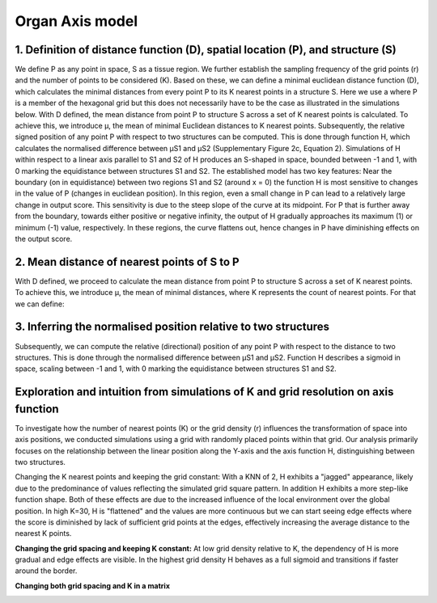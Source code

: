 Organ Axis model
=====
1. Definition of distance function (D), spatial location (P), and structure (S) 
---------------
We define P as any point in space, S as a tissue region. We further establish the sampling frequency of the grid points (r) and the number of points to be considered (K). Based on these, we can define a minimal euclidean distance function (D), which calculates the minimal distances from every point P to its K nearest points in a structure S. Here we use a where P is a member of the hexagonal grid but this does not necessarily have to be the case as illustrated in the simulations below.
With D defined, the mean distance from point P to structure S across a set of K nearest points is calculated. To achieve this, we introduce μ, the mean of minimal Euclidean distances to K nearest points. Subsequently, the relative signed position of any point P with respect to two structures can be computed. This is done through function H, which calculates the normalised difference between μS1 and μS2 (Supplementary Figure 2c, Equation 2). Simulations of H within respect to a linear axis parallel to S1 and S2 of H produces an S-shaped in space, bounded between -1 and 1, with 0 marking the equidistance between structures S1 and S2. The established model has two key features: Near the boundary (on in equidistance) between two regions S1 and S2 (around x = 0) the function H is most sensitive to changes in the value of P (changes in euclidean position). In this region, even a small change in P can lead to a relatively large change in output score. This sensitivity is due to the steep slope of the curve at its midpoint. For P that is further away from the boundary, towards either positive or negative infinity, the output of H gradually approaches its maximum (1) or minimum (-1) value, respectively. In these regions, the curve flattens out, hence changes in P have diminishing effects on the output score.


.. image:: images/Capture_1.PNG
   :width: 100%

.. image:: images/grid_space_3.PNG
   :width: 75%

2. Mean distance of nearest points of S to P
-------------
With D defined, we proceed to calculate the mean distance from point P to structure S across a set of K nearest points. To achieve this, we introduce μ, the mean of minimal distances, where K represents the count of nearest points. 
For that we can define: 

.. image:: images//mu_equasion.png
   :width: 100%

3. Inferring the normalised position relative to two structures
--------------
Subsequently, we can compute the relative (directional) position of any point P with respect to the distance to two structures. This is done through the normalised difference between μS1 and μS2. Function H describes a sigmoid in space, scaling between -1 and 1, with 0 marking the equidistance between structures S1 and S2. 

.. image:: images//H_function.png
   :width: 100%

Exploration and intuition from simulations of K and grid resolution on axis function
--------------

To investigate how the number of nearest points (K) or the grid density (r) influences the transformation of space into axis positions, we conducted simulations using a grid with randomly placed points within that grid. Our analysis primarily focuses on the relationship between the linear position along the Y-axis and the axis function H, distinguishing between two structures.

Changing the K nearest points and keeping the grid constant: With a KNN of 2, H exhibits a "jagged" appearance, likely due to the predominance of values reflecting the simulated grid square pattern. In addition H exhibits a more step-like function shape. Both of these effects are due to the increased influence of the local environment over the global position. In high K=30, H is "flattened" and the values are more continuous but we can start seeing edge effects where the score is diminished by lack of sufficient grid points at the edges, effectively increasing the average distance to the nearest K points. 

.. image:: images/supp_axis_params_knn_simulations-04.png
   :width: 100%

**Changing the grid spacing and keeping K constant:** At low grid density relative to K, the dependency of H is more gradual and edge effects are visible. In the highest grid density H behaves as a full sigmoid and transitions if faster around the border.  

.. image:: images/supp_axis_params_knn_simulations-01.png
   :width: 100%

**Changing both grid spacing and K in a matrix** 

.. image:: images/supp_axis_params_knn_simulations-02.png
   :width: 100%







